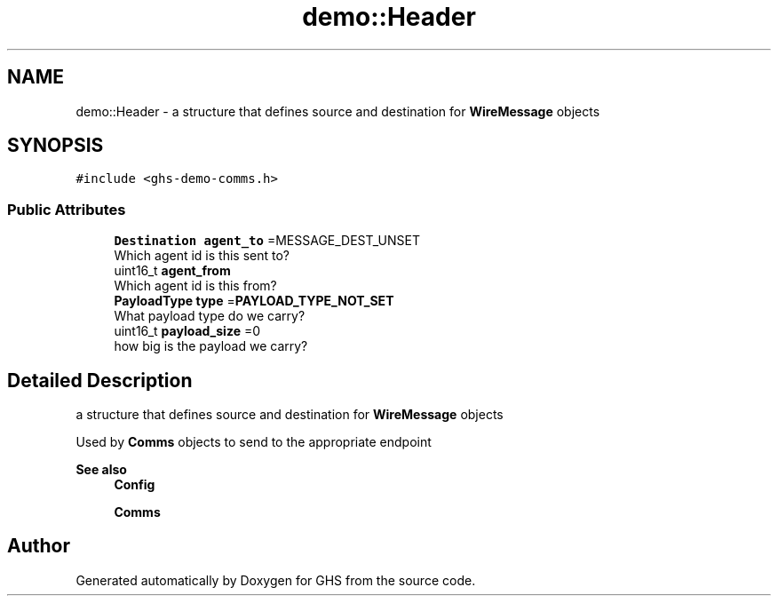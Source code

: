 .TH "demo::Header" 3 "Mon Jun 6 2022" "GHS" \" -*- nroff -*-
.ad l
.nh
.SH NAME
demo::Header \- a structure that defines source and destination for \fBWireMessage\fP objects  

.SH SYNOPSIS
.br
.PP
.PP
\fC#include <ghs\-demo\-comms\&.h>\fP
.SS "Public Attributes"

.in +1c
.ti -1c
.RI "\fBDestination\fP \fBagent_to\fP =MESSAGE_DEST_UNSET"
.br
.RI "Which agent id is this sent to? "
.ti -1c
.RI "uint16_t \fBagent_from\fP"
.br
.RI "Which agent id is this from? "
.ti -1c
.RI "\fBPayloadType\fP \fBtype\fP =\fBPAYLOAD_TYPE_NOT_SET\fP"
.br
.RI "What payload type do we carry? "
.ti -1c
.RI "uint16_t \fBpayload_size\fP =0"
.br
.RI "how big is the payload we carry? "
.in -1c
.SH "Detailed Description"
.PP 
a structure that defines source and destination for \fBWireMessage\fP objects 

Used by \fBComms\fP objects to send to the appropriate endpoint
.PP
\fBSee also\fP
.RS 4
\fBConfig\fP 
.PP
\fBComms\fP 
.RE
.PP


.SH "Author"
.PP 
Generated automatically by Doxygen for GHS from the source code\&.

